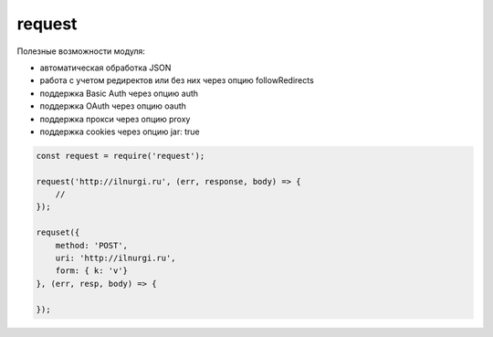 request
=======

Полезные возможности модуля:

* автоматическая обработка JSON
* работа с учетом редиректов или без них через опцию followRedirects
* поддержка Basic Auth через опцию auth
* поддержка OAuth через опцию oauth
* поддержка прокси через опцию proxy
* поддержка cookies через опцию jar: true

.. code-block:: js

    const request = require('request');

    request('http://ilnurgi.ru', (err, response, body) => {
        //
    });

    requset({
        method: 'POST',
        uri: 'http://ilnurgi.ru',
        form: { k: 'v'}
    }, (err, resp, body) => {

    });